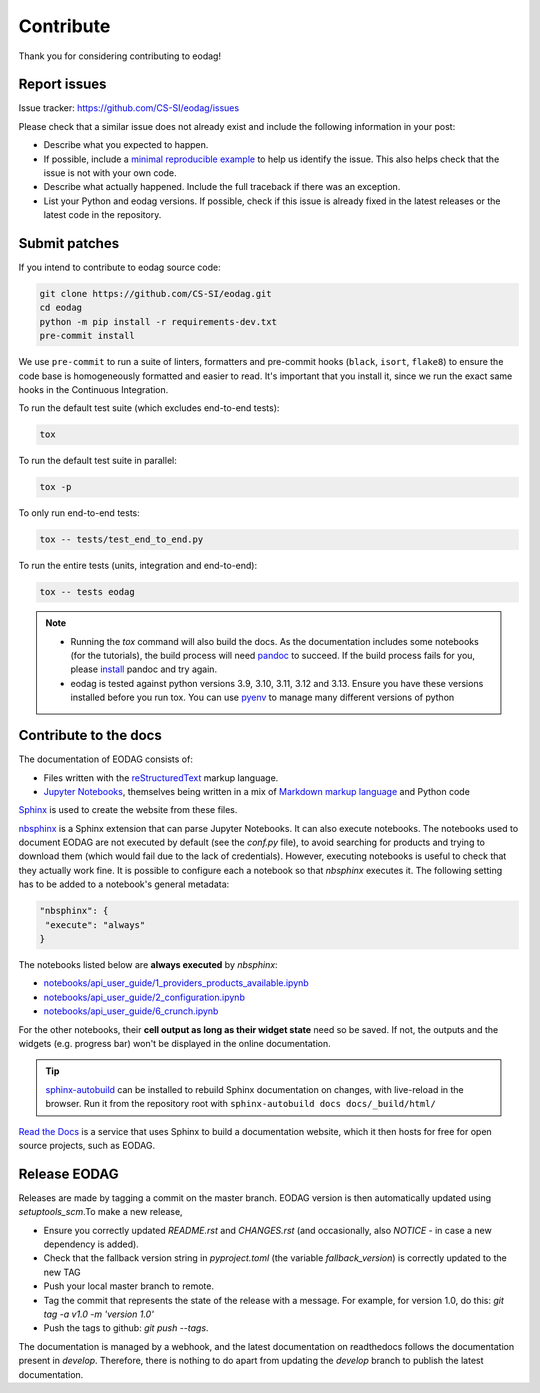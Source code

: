 .. _contribute:

Contribute
==========

Thank you for considering contributing to eodag!


Report issues
-------------

Issue tracker: https://github.com/CS-SI/eodag/issues

Please check that a similar issue does not already exist and
include the following information in your post:

-   Describe what you expected to happen.
-   If possible, include a `minimal reproducible example`_ to help us
    identify the issue. This also helps check that the issue is not with
    your own code.
-   Describe what actually happened. Include the full traceback if there
    was an exception.
-   List your Python and eodag versions. If possible, check if this
    issue is already fixed in the latest releases or the latest code in
    the repository.

.. _minimal reproducible example: https://stackoverflow.com/help/minimal-reproducible-example


Submit patches
--------------

If you intend to contribute to eodag source code:

.. code-block:: bash

    git clone https://github.com/CS-SI/eodag.git
    cd eodag
    python -m pip install -r requirements-dev.txt
    pre-commit install

We use ``pre-commit`` to run a suite of linters, formatters and pre-commit hooks (``black``, ``isort``, ``flake8``) to
ensure the code base is homogeneously formatted and easier to read. It's important that you install it, since we run
the exact same hooks in the Continuous Integration.

To run the default test suite (which excludes end-to-end tests):

.. code-block:: bash

    tox

To run the default test suite in parallel:

.. code-block:: bash

    tox -p

To only run end-to-end tests:

.. code-block:: bash

    tox -- tests/test_end_to_end.py

To run the entire tests (units, integration and end-to-end):

.. code-block:: bash

    tox -- tests eodag

.. note::

    * Running the `tox` command will also build the docs. As the documentation
      includes some notebooks (for the tutorials), the build process will need
      `pandoc <https://pandoc.org>`_ to succeed. If the build process fails for
      you, please `install <https://pandoc.org/installing.html>`_ pandoc and try
      again.

    * eodag is tested against python versions 3.9, 3.10, 3.11, 3.12 and 3.13. Ensure you have
      these versions installed before you run tox. You can use
      `pyenv <https://github.com/pyenv/pyenv>`_ to manage many different versions
      of python

Contribute to the docs
----------------------

The documentation of EODAG consists of:

* Files written with the `reStructuredText <https://docutils.sourceforge.io/rst.html>`_ markup language.
* `Jupyter Notebooks <https://jupyter-notebook.readthedocs.io/en/latest/index.html>`_, themselves being written in a mix of
  `Markdown markup language <https://jupyter-notebook.readthedocs.io/en/latest/examples/Notebook/Working%20With%20Markdown%20Cells.html>`_
  and Python code

`Sphinx <https://www.sphinx-doc.org/en/master/>`_ is used to create the website from these files.

`nbsphinx <https://nbsphinx.readthedocs.io/en/0.8.3/>`_ is a Sphinx extension that can parse Jupyter Notebooks. It can also execute notebooks.
The notebooks used to document EODAG are not executed by default (see the `conf.py` file), to avoid
searching for products and trying to download them (which would fail due to the lack of credentials).
However, executing notebooks is useful to check that they actually work fine. It is possible to
configure each a notebook so that `nbsphinx` executes it. The following setting has to be added to
a notebook's general metadata:

.. code-block:: json

   "nbsphinx": {
    "execute": "always"
   }

The notebooks listed below are **always executed** by `nbsphinx`:

* `<notebooks/api_user_guide/1_providers_products_available.ipynb>`_
* `<notebooks/api_user_guide/2_configuration.ipynb>`_
* `<notebooks/api_user_guide/6_crunch.ipynb>`_

For the other notebooks, their **cell output as long as their widget state** need so be saved.
If not, the outputs and the widgets (e.g. progress bar) won't be displayed in the online documentation.

.. tip::

   `sphinx-autobuild <https://pypi.org/project/sphinx-autobuild/>`_ can be installed to rebuild Sphinx documentation on changes, with live-reload in the browser.
   Run it from the repository root with ``sphinx-autobuild docs docs/_build/html/``

`Read the Docs <https://readthedocs.org/>`_ is a service that uses Sphinx to build a documentation website,
which it then hosts for free for open source projects, such as EODAG.

Release EODAG
-------------

Releases are made by tagging a commit on the master branch. EODAG version is then automatically updated
using `setuptools_scm`.To make a new release,

* Ensure you correctly updated `README.rst` and `CHANGES.rst` (and occasionally,
  also `NOTICE` - in case a new dependency is added).
* Check that the fallback version string in `pyproject.toml` (the variable `fallback_version`)
  is correctly updated to the new TAG
* Push your local master branch to remote.
* Tag the commit that represents the state of the release with a message. For example,
  for version 1.0, do this: `git tag -a v1.0 -m 'version 1.0'`
* Push the tags to github: `git push --tags`.

The documentation is managed by a webhook, and the latest documentation on readthedocs follows
the documentation present in `develop`. Therefore, there is nothing to do apart from updating
the `develop` branch to publish the latest documentation.
